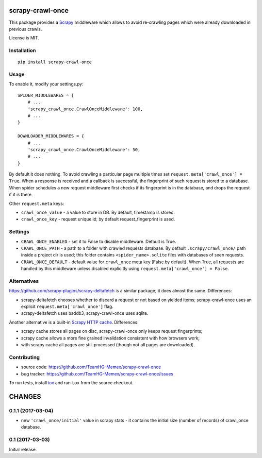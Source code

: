 scrapy-crawl-once
=================

.. image:: https://img.shields.io/pypi/v/scrapy-crawl-once.svg
   :target: https://pypi.python.org/pypi/scrapy-crawl-once
   :alt: PyPI Version

.. image:: https://travis-ci.org/TeamHG-Memex/scrapy-crawl-once.svg?branch=master
   :target: http://travis-ci.org/TeamHG-Memex/scrapy-crawl-once
   :alt: Build Status

.. image:: http://codecov.io/github/TeamHG-Memex/scrapy-crawl-once/coverage.svg?branch=master
   :target: http://codecov.io/github/TeamHG-Memex/scrapy-crawl-once?branch=master
   :alt: Code Coverage

This package provides a Scrapy_ middleware which allows to avoid re-crawling
pages which were already downloaded in previous crawls.

.. _Scrapy: https://scrapy.org/

License is MIT.

Installation
------------

::

    pip install scrapy-crawl-once

Usage
-----

To enable it, modify your settings.py::

    SPIDER_MIDDLEWARES = {
        # ...
        'scrapy_crawl_once.CrawlOnceMiddleware': 100,
        # ...
    }

    DOWNLOADER_MIDDLEWARES = {
        # ...
        'scrapy_crawl_once.CrawlOnceMiddleware': 50,
        # ...
    }

By default it does nothing. To avoid crawling a particular page
multiple times set ``request.meta['crawl_once'] = True``. When a response
is received and a callback is successful, the fingerprint of such request
is stored to a database. When spider schedules a new request middleware
first checks if its fingerprint is in the database, and drops the request
if it is there.

Other ``request.meta`` keys:

* ``crawl_once_value`` - a value to store in DB. By default, timestamp
  is stored.
* ``crawl_once_key`` - request unique id; by default request_fingerprint
  is used.

Settings
--------

* ``CRAWL_ONCE_ENABLED`` - set it to False to disable middleware.
  Default is True.
* ``CRAWL_ONCE_PATH`` - a path to a folder with crawled requests database.
  By default ``.scrapy/crawl_once/`` path inside a project dir is used;
  this folder contains ``<spider_name>.sqlite`` files with databases of
  seen requests.
* ``CRAWL_ONCE_DEFAULT`` - default value for ``crawl_once`` meta key
  (False by default). When True, all requests are handled by
  this middleware unless disabled explicitly using
  ``request.meta['crawl_once'] = False``.

Alternatives
------------

https://github.com/scrapy-plugins/scrapy-deltafetch is a similar package; it
does almost the same. Differences:

* scrapy-deltafetch chooses whether to discard a request or not based on
  yielded items; scrapy-crawl-once uses an explicit
  ``request.meta['crawl_once']`` flag.
* scrapy-deltafetch uses bsddb3, scrapy-crawl-once uses sqlite.

Another alternative is a built-in `Scrapy HTTP cache`_. Differences:

* scrapy cache stores all pages on disc, scrapy-crawl-once only keeps request
  fingerprints;
* scrapy cache allows a more fine grained invalidation consistent with how
  browsers work;
* with scrapy cache all pages are still processed (though not all pages are
  downloaded).

.. _Scrapy HTTP cache: https://doc.scrapy.org/en/latest/topics/downloader-middleware.html#module-scrapy.downloadermiddlewares.httpcache

Contributing
------------

* source code: https://github.com/TeamHG-Memex/scrapy-crawl-once
* bug tracker: https://github.com/TeamHG-Memex/scrapy-crawl-once/issues

To run tests, install tox_ and run ``tox`` from the source checkout.

.. _tox: https://tox.readthedocs.io/en/latest/


CHANGES
=======

0.1.1 (2017-03-04)
------------------

* new ``'crawl_once/initial'`` value in scrapy stats - it contains the
  initial size (number of records) of crawl_once database.

0.1 (2017-03-03)
----------------

Initial release.


